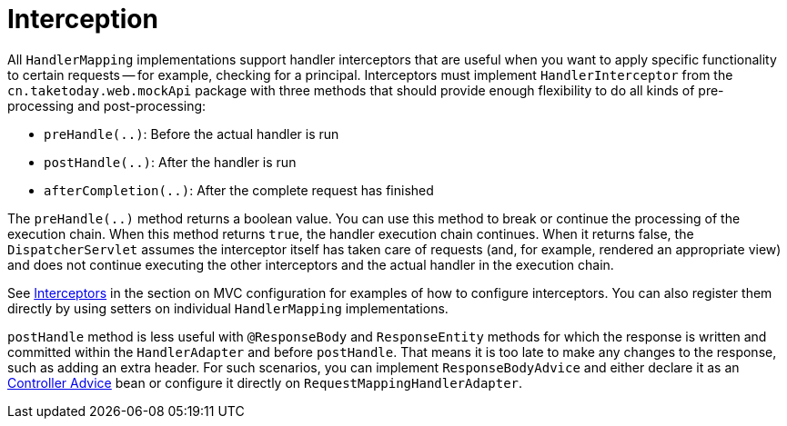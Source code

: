 [[mvc-handlermapping-interceptor]]
= Interception

All `HandlerMapping` implementations support handler interceptors that are useful when
you want to apply specific functionality to certain requests -- for example, checking for
a principal. Interceptors must implement `HandlerInterceptor` from the
`cn.taketoday.web.mockApi` package with three methods that should provide enough
flexibility to do all kinds of pre-processing and post-processing:

* `preHandle(..)`: Before the actual handler is run
* `postHandle(..)`: After the handler is run
* `afterCompletion(..)`: After the complete request has finished

The `preHandle(..)` method returns a boolean value. You can use this method to break or
continue the processing of the execution chain. When this method returns `true`, the
handler execution chain continues. When it returns false, the `DispatcherServlet`
assumes the interceptor itself has taken care of requests (and, for example, rendered an
appropriate view) and does not continue executing the other interceptors and the actual
handler in the execution chain.

See xref:web/webmvc/mvc-config/interceptors.adoc[Interceptors] in the section on MVC configuration for examples of how to
configure interceptors. You can also register them directly by using setters on individual
`HandlerMapping` implementations.

`postHandle` method is less useful with `@ResponseBody` and `ResponseEntity` methods for
which the response is written and committed within the `HandlerAdapter` and before
`postHandle`. That means it is too late to make any changes to the response, such as adding
an extra header. For such scenarios, you can implement `ResponseBodyAdvice` and either
declare it as an xref:web/webmvc/mvc-controller/ann-advice.adoc[Controller Advice] bean or configure it directly on
`RequestMappingHandlerAdapter`.




